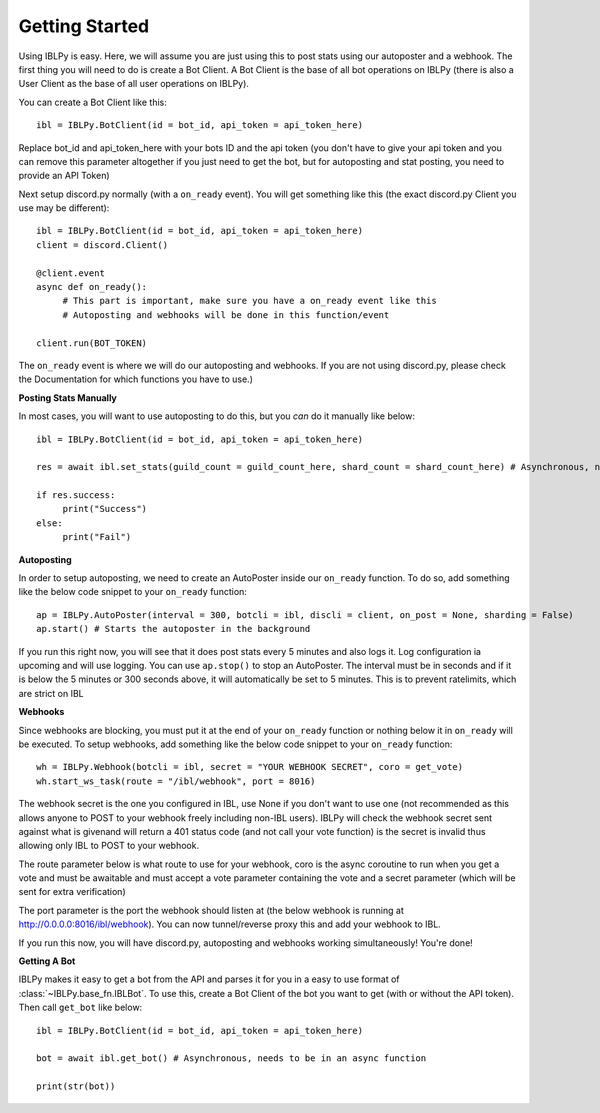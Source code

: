 Getting Started
===============

Using IBLPy is easy. Here, we will assume you are just using this to post stats using our autoposter and a webhook. The first thing you will need to do is create a Bot Client. A Bot Client is the base of all bot operations on IBLPy (there is also a User Client as the base of all user operations on IBLPy). 

You can create a Bot Client like this::

   ibl = IBLPy.BotClient(id = bot_id, api_token = api_token_here)

Replace bot_id and api_token_here with your bots ID and the api token (you don't have to give your api token and you can remove this parameter altogether if you just need to get the bot, but for autoposting and stat posting, you need to provide an API Token)

Next setup discord.py normally (with a ``on_ready`` event). You will get something like this (the exact discord.py Client you use may be different)::

   ibl = IBLPy.BotClient(id = bot_id, api_token = api_token_here)
   client = discord.Client()

   @client.event
   async def on_ready():
        # This part is important, make sure you have a on_ready event like this 
        # Autoposting and webhooks will be done in this function/event

   client.run(BOT_TOKEN)

The ``on_ready`` event is where we will do our autoposting and webhooks. If you are not using discord.py, please check the Documentation for which functions you have to use.)

**Posting Stats Manually**

In most cases, you will want to use autoposting to do this, but you `can` do it manually like below::

   ibl = IBLPy.BotClient(id = bot_id, api_token = api_token_here)

   res = await ibl.set_stats(guild_count = guild_count_here, shard_count = shard_count_here) # Asynchronous, needs to be in an async function
   
   if res.success:
        print("Success")
   else:
        print("Fail")

**Autoposting**

In order to setup autoposting, we need to create an AutoPoster inside our ``on_ready`` function. To do so, add something like the below code snippet to your ``on_ready`` function::

   ap = IBLPy.AutoPoster(interval = 300, botcli = ibl, discli = client, on_post = None, sharding = False)
   ap.start() # Starts the autoposter in the background

If you run this right now, you will see that it does post stats every 5 minutes and also logs it. Log configuration ia upcoming and will use logging. You can use ``ap.stop()`` to stop an AutoPoster. The interval must be in seconds and if it is below the 5 minutes or 300 seconds above, it will automatically be set to 5 minutes. This is to prevent ratelimits, which are strict on IBL

**Webhooks**

Since webhooks are blocking, you must put it at the end of your ``on_ready`` function or nothing below it in ``on_ready`` will be executed. To setup webhooks, add something like the below code snippet to your ``on_ready`` function::

   wh = IBLPy.Webhook(botcli = ibl, secret = "YOUR WEBHOOK SECRET", coro = get_vote)
   wh.start_ws_task(route = "/ibl/webhook", port = 8016)

The webhook secret is the one you configured in IBL, use None if you don't want to use one (not recommended as this allows anyone to POST to your webhook freely including non-IBL users). IBLPy will check the webhook secret sent against what is givenand will return a 401 status code (and not call your vote function) is the secret is invalid thus allowing only IBL to POST to your webhook. 

The route parameter below is what route to use for your webhook, coro is the async coroutine to run when you get a vote and must be awaitable and must accept a vote parameter containing the vote and a secret parameter (which will be sent for extra verification)

The port parameter is the port the webhook should listen at (the below webhook is running at http://0.0.0.0:8016/ibl/webhook). You can now tunnel/reverse proxy this and add your webhook to IBL.

If you run this now, you will have discord.py, autoposting and webhooks working simultaneously! You're done!

**Getting A Bot**

IBLPy makes it easy to get a bot from the API and parses it for you in a easy to use format of :class:`~IBLPy.base_fn.IBLBot`. To use this, create a Bot Client of the bot you want to get (with or without the API token). Then call ``get_bot`` like below::

   ibl = IBLPy.BotClient(id = bot_id, api_token = api_token_here)
   
   bot = await ibl.get_bot() # Asynchronous, needs to be in an async function

   print(str(bot))
